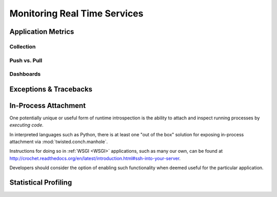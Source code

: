 =============================
Monitoring Real Time Services
=============================


Application Metrics
===================


Collection
----------

Push vs. Pull
-------------

Dashboards
----------


Exceptions & Tracebacks
=======================


In-Process Attachment
=====================

One potentially unique or useful form of runtime introspection is the ability
to attach and inspect running processes by *executing code*.

In interpreted languages such as Python, there is at least one "out of the box"
solution for exposing in-process attachment via :mod:`twisted.conch.manhole`.

Instructions for doing so in :ref:`WSGI <WSGI>` applications, such as many our
own, can be found at
`<http://crochet.readthedocs.org/en/latest/introduction.html#ssh-into-your-server>`_.

Developers should consider the option of enabling such functionality when
deemed useful for the particular application.

Statistical Profiling
=====================


.. seealso::

    * `strace`
